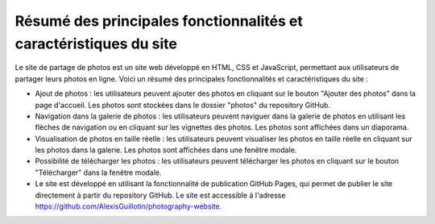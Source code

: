 Résumé des principales fonctionnalités et caractéristiques du site
##################################################################

Le site de partage de photos est un site web développé en HTML, CSS et JavaScript, permettant aux utilisateurs de partager leurs photos en ligne. Voici un résumé des principales fonctionnalités et caractéristiques du site :

* Ajout de photos : les utilisateurs peuvent ajouter des photos en cliquant sur le bouton "Ajouter des photos" dans la page d'accueil. Les photos sont stockées dans le dossier "photos" du repository GitHub.
* Navigation dans la galerie de photos : les utilisateurs peuvent naviguer dans la galerie de photos en utilisant les flèches de navigation ou en cliquant sur les vignettes des photos. Les photos sont affichées dans un diaporama.
* Visualisation de photos en taille réelle : les utilisateurs peuvent visualiser les photos en taille réelle en cliquant sur les photos dans la galerie. Les photos sont affichées dans une fenêtre modale.
* Possibilité de télécharger les photos : les utilisateurs peuvent télécharger les photos en cliquant sur le bouton "Télécharger" dans la fenêtre modale.
* Le site est développé en utilisant la fonctionnalité de publication GitHub Pages, qui permet de publier le site directement à partir du repository GitHub. Le site est accessible à l'adresse `<https://github.com/AlexisGuillotin/photography-website>`_.